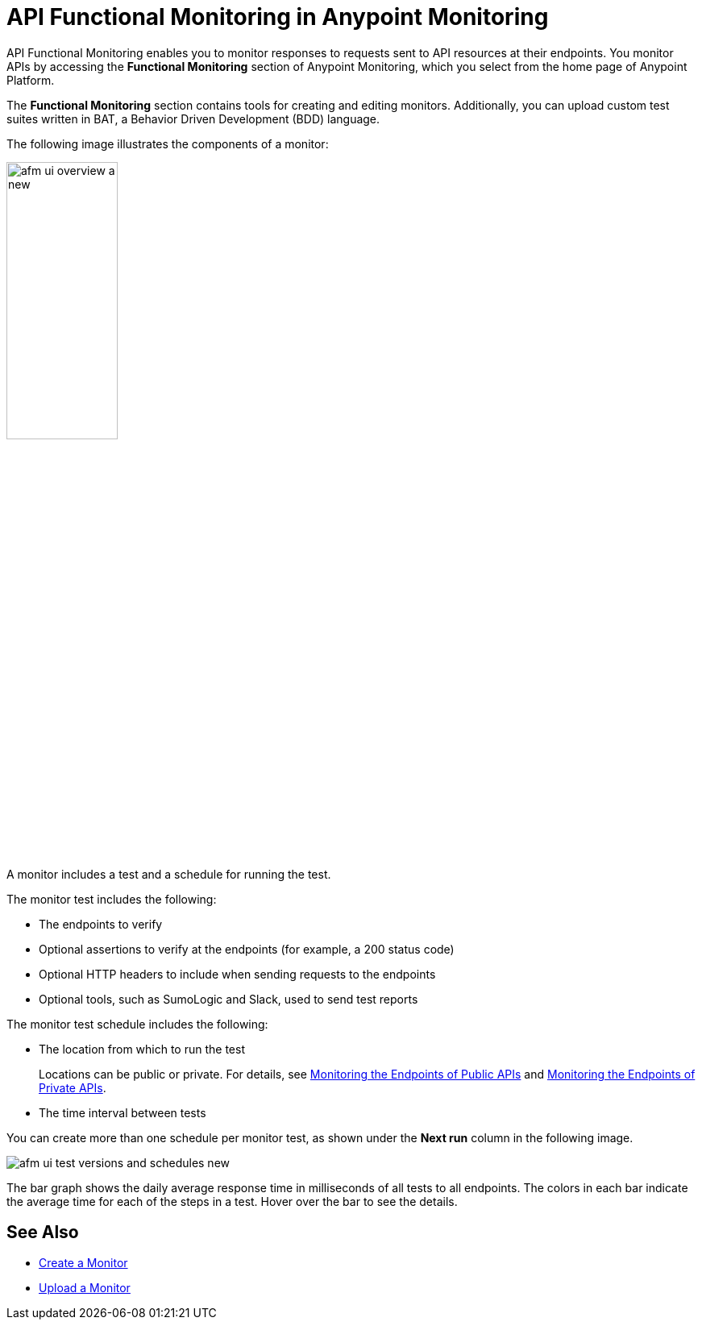 = API Functional Monitoring in Anypoint Monitoring
:page-aliases: afm-delete-test.adoc, afm-edit-test.adoc

:imagesdir: ../assets/images

API Functional Monitoring enables you to monitor responses to requests sent to API resources at their endpoints. You monitor APIs by accessing the *Functional Monitoring* section of Anypoint Monitoring, which you select from the home page of Anypoint Platform. 

The *Functional Monitoring* section contains tools for creating and editing monitors. Additionally, you can upload custom test suites written in BAT, a Behavior Driven Development (BDD) language.

The following image illustrates the components of a monitor:

image::afm-ui-overview-a-new.png[width=40%,height=40%]

A monitor includes a test and a schedule for running the test. 

The monitor test includes the following:

* The endpoints to verify
* Optional assertions to verify at the endpoints (for example, a 200 status code)
* Optional HTTP headers to include when sending requests to the endpoints
* Optional tools, such as SumoLogic and Slack, used to send test reports

The monitor test schedule includes the following:

* The location from which to run the test
+
Locations can be public or private. For details, see xref:afm-monitoring-public-apis.adoc[Monitoring the Endpoints of Public APIs] and xref:afm-monitoring-private-apis.adoc[Monitoring the Endpoints of Private APIs].
* The time interval between tests

You can create more than one schedule per monitor test, as shown under the *Next run* column in the following image. 

image::afm-ui-test-versions-and-schedules-new.png[]

The bar graph shows the daily average response time in milliseconds of all tests to all endpoints. The colors in each bar indicate the average time for each of the steps in a test. Hover over the bar to see the details.

== See Also

* xref:afm-create-monitor.adoc[Create a Monitor]
* xref:afm-upload-monitor.adoc[Upload a Monitor]
